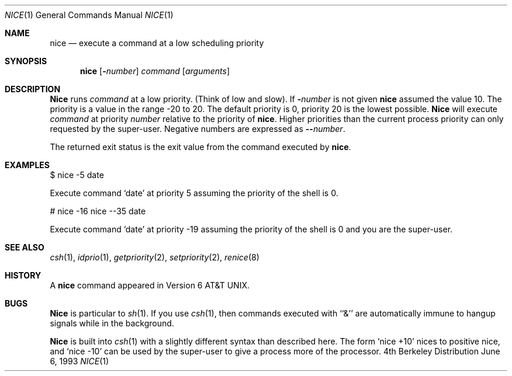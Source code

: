 .\" Copyright (c) 1980, 1990, 1993
.\"	The Regents of the University of California.  All rights reserved.
.\"
.\" Redistribution and use in source and binary forms, with or without
.\" modification, are permitted provided that the following conditions
.\" are met:
.\" 1. Redistributions of source code must retain the above copyright
.\"    notice, this list of conditions and the following disclaimer.
.\" 2. Redistributions in binary form must reproduce the above copyright
.\"    notice, this list of conditions and the following disclaimer in the
.\"    documentation and/or other materials provided with the distribution.
.\" 3. All advertising materials mentioning features or use of this software
.\"    must display the following acknowledgement:
.\"	This product includes software developed by the University of
.\"	California, Berkeley and its contributors.
.\" 4. Neither the name of the University nor the names of its contributors
.\"    may be used to endorse or promote products derived from this software
.\"    without specific prior written permission.
.\"
.\" THIS SOFTWARE IS PROVIDED BY THE REGENTS AND CONTRIBUTORS ``AS IS'' AND
.\" ANY EXPRESS OR IMPLIED WARRANTIES, INCLUDING, BUT NOT LIMITED TO, THE
.\" IMPLIED WARRANTIES OF MERCHANTABILITY AND FITNESS FOR A PARTICULAR PURPOSE
.\" ARE DISCLAIMED.  IN NO EVENT SHALL THE REGENTS OR CONTRIBUTORS BE LIABLE
.\" FOR ANY DIRECT, INDIRECT, INCIDENTAL, SPECIAL, EXEMPLARY, OR CONSEQUENTIAL
.\" DAMAGES (INCLUDING, BUT NOT LIMITED TO, PROCUREMENT OF SUBSTITUTE GOODS
.\" OR SERVICES; LOSS OF USE, DATA, OR PROFITS; OR BUSINESS INTERRUPTION)
.\" HOWEVER CAUSED AND ON ANY THEORY OF LIABILITY, WHETHER IN CONTRACT, STRICT
.\" LIABILITY, OR TORT (INCLUDING NEGLIGENCE OR OTHERWISE) ARISING IN ANY WAY
.\" OUT OF THE USE OF THIS SOFTWARE, EVEN IF ADVISED OF THE POSSIBILITY OF
.\" SUCH DAMAGE.
.\"
.\"	@(#)nice.1	8.1 (Berkeley) 6/6/93
.\"	$Id: nice.1,v 1.1.1.1.8.3 1997/09/15 09:20:56 jkh Exp $
.\"
.Dd June 6, 1993
.Dt NICE 1
.Os BSD 4
.Sh NAME
.Nm nice
.Nd execute a command at a low scheduling priority
.Sh SYNOPSIS
.Nm nice
.Op Fl Ns Ar number
.Ar command
.Op Ar arguments
.Sh DESCRIPTION
.Nm Nice
runs
.Ar command
at a low priority.
(Think of low and slow).
If
.Fl Ns Ar number
is not given
.Nm 
assumed the value 10.
The priority is a value in the range -20 to 20. The default priority
is 0, priority 20 is the lowest possible. 
.Nm Nice
will execute
.Ar command
at priority
.Ar number
relative to the priority
of 
.Nm nice .
Higher priorities than the
current process priority can only requested by the
super-user. 
Negative numbers are expressed as
.Fl - Ns Ar number .
.Pp
The returned exit status is the exit value from the
command executed by
.Nm nice .
.Sh EXAMPLES
.Pp
$ nice -5 date
.Pp
Execute command 
.Sq date 
at priority 5 assuming the priority of the
shell is 0.
.Pp
# nice -16 nice --35 date
.Pp
Execute command 
.Sq date 
at priority -19 assuming the priority of the
shell is 0 and you are the super-user.
.Sh SEE ALSO
.Xr csh 1 ,
.Xr idprio 1 ,
.Xr getpriority 2 ,
.Xr setpriority 2 ,
.Xr renice 8
.Sh HISTORY
A
.Nm nice
command appeared in
.At v6 .
.Sh BUGS
.Nm Nice
is particular to
.Xr sh  1  .
If you use
.Xr csh  1  ,
then commands executed with ``&'' are automatically immune to hangup
signals while in the background.
.Pp
.Nm Nice
is built into
.Xr csh  1
with a slightly different syntax than described here.  The form
.Ql nice +10
nices to positive nice, and
.Ql nice \-10
can be used
by the super-user to give a process more of the processor.
